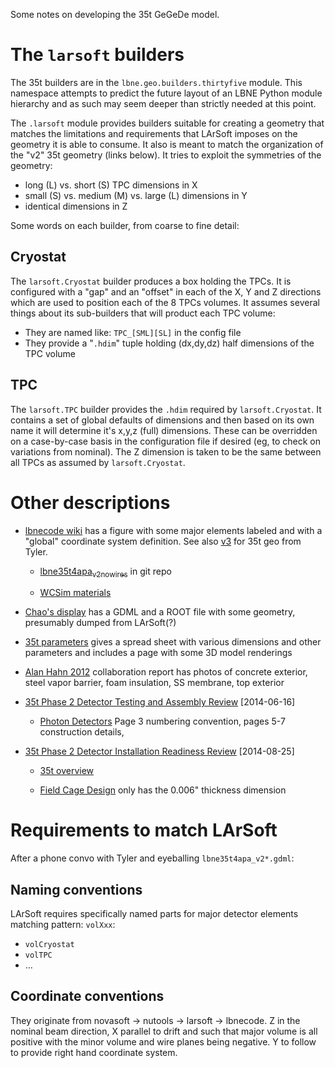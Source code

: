 Some notes on developing the 35t GeGeDe model.

* The =larsoft= builders

The 35t builders are in the =lbne.geo.builders.thirtyfive= module.  This namespace attempts to predict the future layout of an LBNE Python module hierarchy and as such may seem deeper than strictly needed at this point.

The =.larsoft= module provides builders suitable for creating a geometry that matches the limitations and requirements that LArSoft imposes on the geometry it is able to consume.  It also is meant to match the organization of the "v2" 35t geometry (links below).  It tries to exploit the symmetries of the geometry:

 - long (L) vs. short (S) TPC dimensions in X
 - small (S) vs. medium (M) vs. large (L) dimensions in Y
 - identical dimensions in Z

Some words on each builder, from coarse to fine detail:

** Cryostat

The =larsoft.Cryostat= builder produces a box holding the TPCs.  It is configured with a "gap" and an "offset" in each of the X, Y and Z directions which are used to position each of the 8 TPCs volumes.  It assumes several things about its sub-builders that will product each TPC volume:

 - They are named like: =TPC_[SML][SL]= in the config file
 - They provide a "=.hdim=" tuple holding (dx,dy,dz) half dimensions of the TPC volume

** TPC 

The =larsoft.TPC= builder provides the =.hdim= required by =larsoft.Cryostat=.  It contains a set of global defaults of dimensions and then based on its own name it will determine it's x,y,z (full) dimensions.  These can be overridden on a case-by-case basis in the configuration file if desired (eg, to check on variations from nominal).  The Z dimension is taken to be the same between all TPCs as assumed by =larsoft.Cryostat=.

* Other descriptions

 - [[https://cdcvs.fnal.gov/redmine/projects/lbnecode/wiki/LBNE_Geometries#35t-Prototype-Geometry][lbnecode wiki]] has a figure with some major elements labeled and with a "global" coordinate system definition. See also [[https://cdcvs.fnal.gov/redmine/projects/35ton/wiki/Lbne35t4apa_v3][v3]] for 35t geo from Tyler.  

   - [[https://cdcvs.fnal.gov/redmine/projects/lbnecode/repository/revisions/develop/entry/lbne/Geometry/gdml/lbne35t4apa_v2_nowires.gdml][lbne35t4apa_v2_nowires]] in git repo

   - [[https://github.com/WCSim/WCSim/blob/develop/src/WCSimConstructMaterials.cc][WCSim materials]]

 - [[https://github.com/czczc/LArViewer/tree/master/LBNE35t/Geometry][Chao's display]] has a GDML and a ROOT file with some geometry, presumably dumped from LArSoft(?)

 - [[http://lbne2-docdb.fnal.gov:8080/cgi-bin/ShowDocument?docid=7550][35t parameters]] gives a spread sheet with various dimensions and other parameters and includes a page with some 3D model renderings

 - [[http://lbne2-docdb.fnal.gov:8080/cgi-bin/ShowDocument?docid=6642][Alan Hahn 2012]] collaboration report has photos of concrete exterior, steel vapor barrier, foam insulation, SS membrane, top exterior 

 - [[https://sharepoint.fnal.gov/project/lbne/reviews/35t%20Phase%202%20Detector%20Testing%20and%20Assembly%20Review/SitePages/Agenda.aspx][35t Phase 2 Detector Testing and Assembly Review]] [2014-06-16]

    - [[http://lbne2-docdb.fnal.gov:8080/cgi-bin/ShowDocument?docid=9181][Photon Detectors]]  Page 3 numbering convention, pages 5-7 construction details, 

 - [[https://sharepoint.fnal.gov/project/lbne/35t%20Phase%202%20Detector%20Installation%20Readiness%20Review/SitePages/Agenda.aspx][35t Phase 2 Detector Installation Readiness Review]] [2014-08-25]

   - [[http://lbne2-docdb.fnal.gov:8080/cgi-bin/ShowDocument?docid=9588][35t overview]] 

   - [[http://lbne2-docdb.fnal.gov:8080/cgi-bin/ShowDocument?docid=9176][Field Cage Design]] only has the 0.006" thickness dimension

* Requirements to match LArSoft

After a phone convo with Tyler and eyeballing =lbne35t4apa_v2*.gdml=:

** Naming conventions

LArSoft requires specifically named parts for major detector elements matching pattern: =volXxx=:

 - =volCryostat=
 - =volTPC=
 - ...

** Coordinate conventions

They originate from novasoft -> nutools -> larsoft -> lbnecode.  Z in the nominal beam direction, X parallel to drift and such that major volume is all positive with the minor volume and wire planes being negative.  Y to follow to provide right hand coordinate system.

